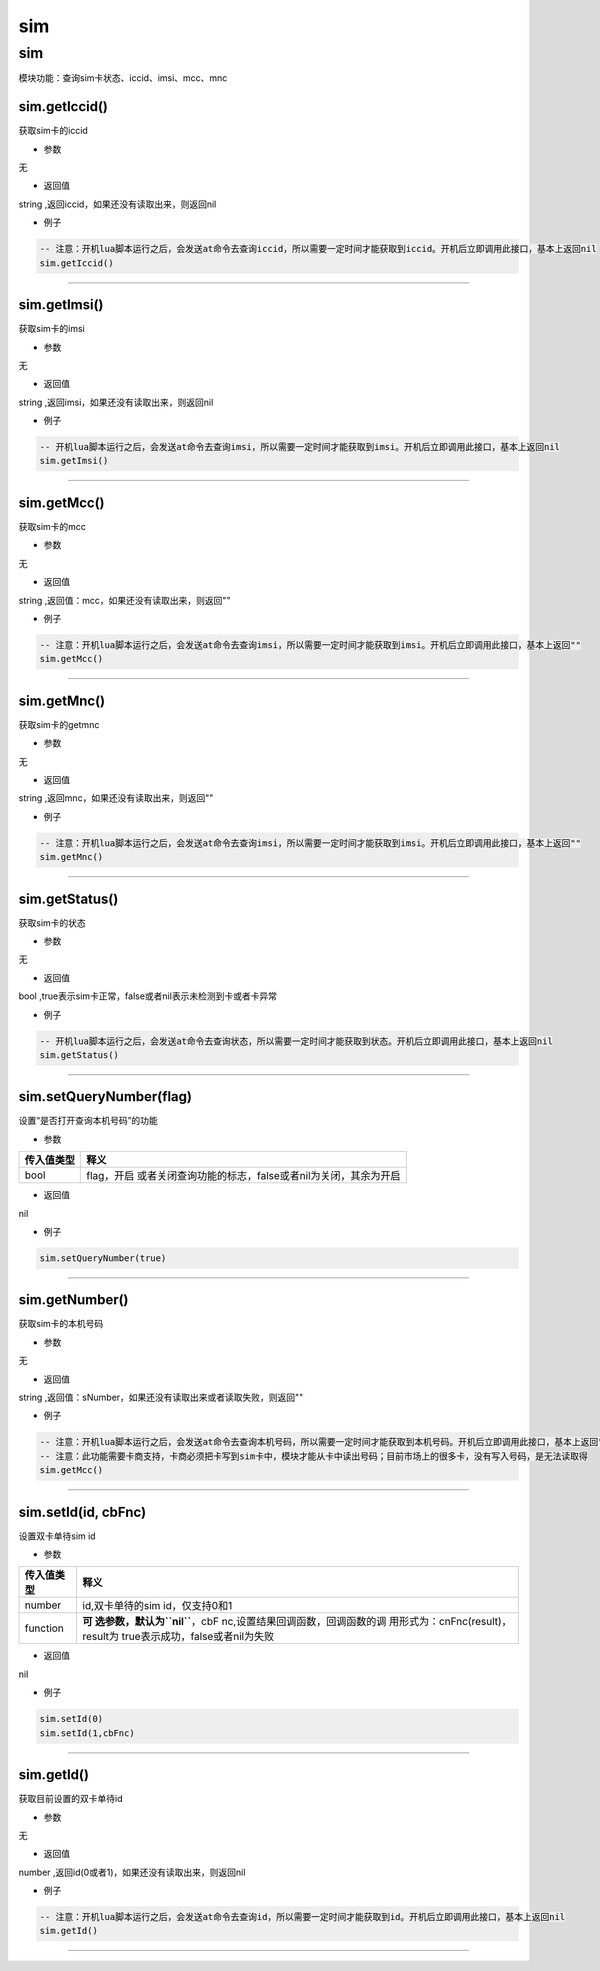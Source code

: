 sim
===

.. _sim-1:

sim
---

模块功能：查询sim卡状态、iccid、imsi、mcc、mnc

sim.getIccid()
~~~~~~~~~~~~~~

获取sim卡的iccid

-  参数

无

-  返回值

string ,返回iccid，如果还没有读取出来，则返回nil

-  例子

.. code:: lua

   -- 注意：开机lua脚本运行之后，会发送at命令去查询iccid，所以需要一定时间才能获取到iccid。开机后立即调用此接口，基本上返回nil
   sim.getIccid()

--------------

sim.getImsi()
~~~~~~~~~~~~~

获取sim卡的imsi

-  参数

无

-  返回值

string ,返回imsi，如果还没有读取出来，则返回nil

-  例子

.. code:: lua

   -- 开机lua脚本运行之后，会发送at命令去查询imsi，所以需要一定时间才能获取到imsi。开机后立即调用此接口，基本上返回nil
   sim.getImsi()

--------------

sim.getMcc()
~~~~~~~~~~~~

获取sim卡的mcc

-  参数

无

-  返回值

string ,返回值：mcc，如果还没有读取出来，则返回""

-  例子

.. code:: lua

   -- 注意：开机lua脚本运行之后，会发送at命令去查询imsi，所以需要一定时间才能获取到imsi。开机后立即调用此接口，基本上返回""
   sim.getMcc()

--------------

sim.getMnc()
~~~~~~~~~~~~

获取sim卡的getmnc

-  参数

无

-  返回值

string ,返回mnc，如果还没有读取出来，则返回""

-  例子

.. code:: lua

   -- 注意：开机lua脚本运行之后，会发送at命令去查询imsi，所以需要一定时间才能获取到imsi。开机后立即调用此接口，基本上返回""
   sim.getMnc()

--------------

sim.getStatus()
~~~~~~~~~~~~~~~

获取sim卡的状态

-  参数

无

-  返回值

bool ,true表示sim卡正常，false或者nil表示未检测到卡或者卡异常

-  例子

.. code:: lua

   -- 开机lua脚本运行之后，会发送at命令去查询状态，所以需要一定时间才能获取到状态。开机后立即调用此接口，基本上返回nil
   sim.getStatus()

--------------

sim.setQueryNumber(flag)
~~~~~~~~~~~~~~~~~~~~~~~~

设置“是否打开查询本机号码”的功能

-  参数

+------------+--------------------------------------------------------+
| 传入值类型 | 释义                                                   |
+============+========================================================+
| bool       | flag，开启                                             |
|            | 或者关闭查询功能的标志，false或者nil为关闭，其余为开启 |
+------------+--------------------------------------------------------+

-  返回值

nil

-  例子

.. code:: lua

   sim.setQueryNumber(true)

--------------

sim.getNumber()
~~~~~~~~~~~~~~~

获取sim卡的本机号码

-  参数

无

-  返回值

string ,返回值：sNumber，如果还没有读取出来或者读取失败，则返回""

-  例子

.. code:: lua

   -- 注意：开机lua脚本运行之后，会发送at命令去查询本机号码，所以需要一定时间才能获取到本机号码。开机后立即调用此接口，基本上返回""
   -- 注意：此功能需要卡商支持，卡商必须把卡写到sim卡中，模块才能从卡中读出号码；目前市场上的很多卡，没有写入号码，是无法读取得
   sim.getMcc()

--------------

sim.setId(id, cbFnc)
~~~~~~~~~~~~~~~~~~~~

设置双卡单待sim id

-  参数

+-----------------------------------+-----------------------------------+
| 传入值类型                        | 释义                              |
+===================================+===================================+
| number                            | id,双卡单待的sim id，仅支持0和1   |
+-----------------------------------+-----------------------------------+
| function                          | **可                              |
|                                   | 选参数，默认为\ ``nil``**\ ，cbF  |
|                                   | nc,设置结果回调函数，回调函数的调 |
|                                   | 用形式为：cnFnc(result)，result为 |
|                                   | true表示成功，false或者nil为失败  |
+-----------------------------------+-----------------------------------+

-  返回值

nil

-  例子

.. code:: lua

   sim.setId(0)
   sim.setId(1,cbFnc)

--------------

sim.getId()
~~~~~~~~~~~

获取目前设置的双卡单待id

-  参数

无

-  返回值

number ,返回id(0或者1)，如果还没有读取出来，则返回nil

-  例子

.. code:: lua

   -- 注意：开机lua脚本运行之后，会发送at命令去查询id，所以需要一定时间才能获取到id。开机后立即调用此接口，基本上返回nil
   sim.getId()

--------------
